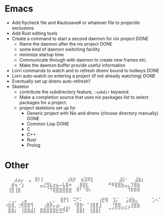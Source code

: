 * Emacs
- Add flycheck file and #autosave# or whatever file to projectile exclusions
- Add Rust editing tools
- Create a command to start a second daemon for nix project DONE
  - Name the daemon after the nix project DONE
  - some kind of daemon switching facility 
  - minimize startup time
  - Communicate through with daemon to create new frames etc.
  - Make the daemon buffer provide useful information
- Lorri commands to watch and to refresh direnv bound to hotkeys DONE
- Lorri auto-watch on entering a project (if not already watching) DONE
- Eventually set up direnv auto-refresh?
- Skeletor 
  - contribute the subdirectory feature, ~:subdir~ keyword.
  - Make a completion source that uses nix packages list to select packages for a project.
  - project skeletons set up for
    - Generic project with Nix and direnv (choose directory manually) DONE
    - Common Lisp DONE
    - C
    - C++
    - Rust
    - Prolog
* Other
⠀⠀⠀⣴⣴⡤
⠀⣠⠀⢿⠇⡇⠀⠀⠀⠀⠀⠀⠀⢰⢷⡗
⠀⢶⢽⠿⣗⠀⠀⠀⠀⠀⠀⠀⠀⣼⡧⠂⠀⠀⣼⣷⡆
⠀⠀⣾⢶⠐⣱⠀⠀⠀⠀⠀⣤⣜⣻⣧⣲⣦⠤⣧⣿⠶
⠀⢀⣿⣿⣇⠀⠀⠀⠀⠀⠀⠛⠿⣿⣿⣷⣤⣄⡹⣿⣷
⠀⢸⣿⢸⣿⠀⠀⠀⠀⠀⠀⠀⠀⠈⠙⢿⣿⣿⣿⣿⣿
⠀⠿⠃⠈⠿⠆⠀⠀⠀⠀⠀⠀⠀⠀⠀⠀⠀⠹⠿⠿⠿

⠀⢀⢀⡀⠀⢀⣤⠀⠀⠀⠀⠀⠀⠀⡀⡀
⠀⣿⡟⡇⠀⠭⡋⠅⠀⠀⠀⠀⠀⢰⣟⢿
⠀⣹⡌⠀⠀⣨⣾⣷⣄⠀⠀⠀⠀⢈⠔⠌
⠰⣷⣿⡀⢐⢿⣿⣿⢻⠀⠀⠀⢠⣿⡿⡤⣴⠄⢀⣀⡀
⠘⣿⣿⠂⠈⢸⣿⣿⣸⠀⠀⠀⢘⣿⣿⣀⡠⣠⣺⣿⣷
⠀⣿⣿⡆⠀⢸⣿⣿⣾⡇⠀⣿⣿⣿⣿⣿⣗⣻⡻⠿⠁
⠀⣿⣿⡇⠀⢸⣿⣿⡇⠀⠀⠉⠉⠉⠉⠉⠉⠁
